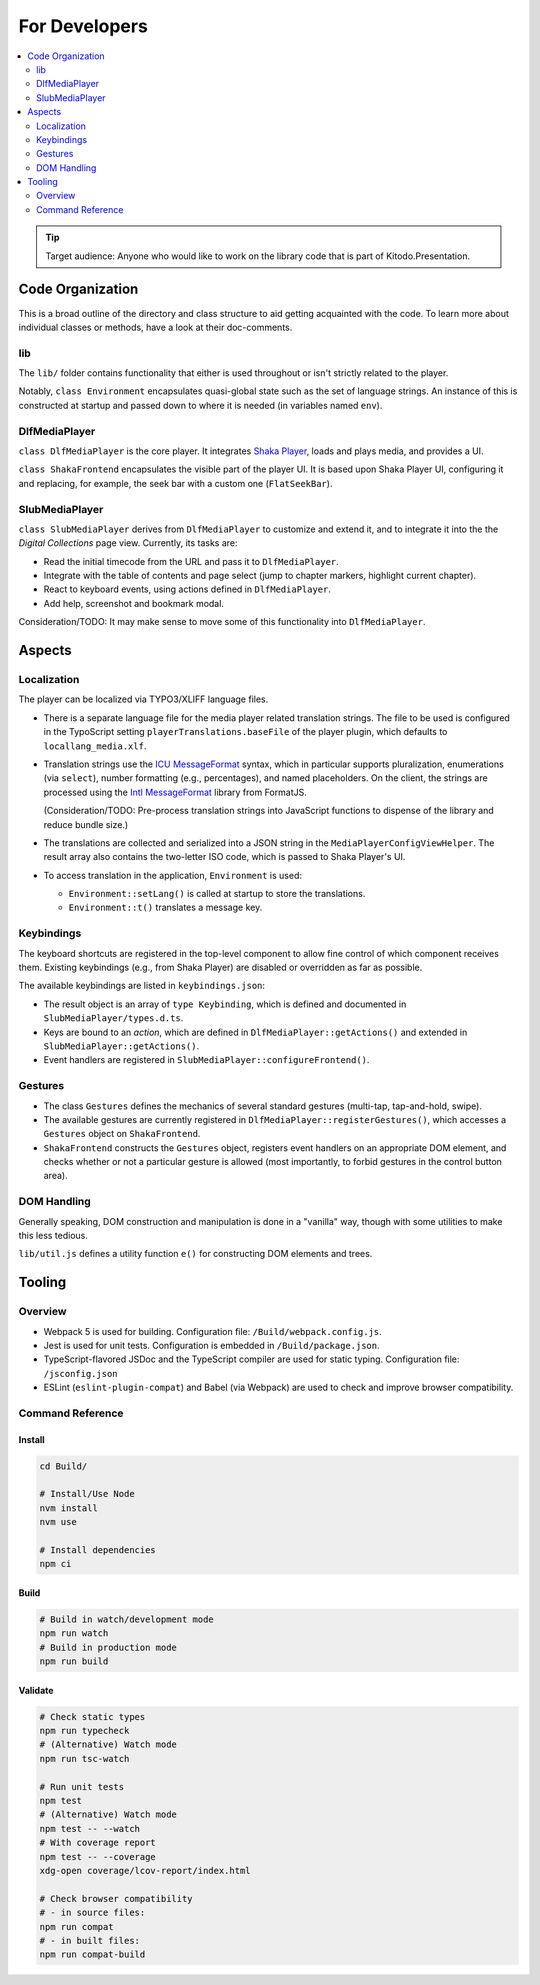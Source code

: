 ==============
For Developers
==============

.. contents::
   :local:
   :depth: 2

.. tip::

   Target audience: Anyone who would like to work on the library code that is part of Kitodo.Presentation.

Code Organization
=================

This is a broad outline of the directory and class structure to aid getting acquainted with the code.
To learn more about individual classes or methods, have a look at their doc-comments.

lib
---

The ``lib/`` folder contains functionality that either is used throughout or isn't strictly related to the player.

Notably, ``class Environment`` encapsulates quasi-global state such as the set of language strings.
An instance of this is constructed at startup and passed down to where it is needed (in variables named ``env``).

DlfMediaPlayer
--------------

``class DlfMediaPlayer`` is the core player. It integrates `Shaka Player <https://github.com/shaka-project/shaka-player>`__, loads and plays media, and provides a UI.

``class ShakaFrontend`` encapsulates the visible part of the player UI. It is based upon Shaka Player UI, configuring it and replacing, for example, the seek bar with a custom one (``FlatSeekBar``).

SlubMediaPlayer
---------------

``class SlubMediaPlayer`` derives from ``DlfMediaPlayer`` to customize and extend it, and to integrate it into the the *Digital Collections* page view.
Currently, its tasks are:

*  Read the initial timecode from the URL and pass it to ``DlfMediaPlayer``.
*  Integrate with the table of contents and page select (jump to chapter markers, highlight current chapter).
*  React to keyboard events, using actions defined in ``DlfMediaPlayer``.
*  Add help, screenshot and bookmark modal.

Consideration/TODO: It may make sense to move some of this functionality into ``DlfMediaPlayer``.

Aspects
=======

Localization
------------

The player can be localized via TYPO3/XLIFF language files.

*  There is a separate language file for the media player related translation strings.
   The file to be used is configured in the TypoScript setting ``playerTranslations.baseFile`` of the player plugin, which defaults to ``locallang_media.xlf``.

*  Translation strings use the `ICU MessageFormat <https://unicode-org.github.io/icu/userguide/format_parse/>`__ syntax,
   which in particular supports pluralization, enumerations (via ``select``), number formatting (e.g., percentages), and named placeholders.
   On the client, the strings are processed using the `Intl MessageFormat <https://www.npmjs.com/package/intl-messageformat>`__ library from FormatJS.

   (Consideration/TODO: Pre-process translation strings into JavaScript functions to dispense of the library and reduce bundle size.)

*  The translations are collected and serialized into a JSON string in the ``MediaPlayerConfigViewHelper``.
   The result array also contains the two-letter ISO code, which is passed to Shaka Player's UI.

*  To access translation in the application, ``Environment`` is used:

   * ``Environment::setLang()`` is called at startup to store the translations.
   * ``Environment::t()`` translates a message key.

Keybindings
-----------

The keyboard shortcuts are registered in the top-level component to allow fine control of which component receives them.
Existing keybindings (e.g., from Shaka Player) are disabled or overridden as far as possible.

The available keybindings are listed in ``keybindings.json``:

*  The result object is an array of ``type Keybinding``, which is defined and documented in ``SlubMediaPlayer/types.d.ts``.
*  Keys are bound to an *action*, which are defined in ``DlfMediaPlayer::getActions()`` and extended in ``SlubMediaPlayer::getActions()``.
*  Event handlers are registered in ``SlubMediaPlayer::configureFrontend()``.

Gestures
--------

*  The class ``Gestures`` defines the mechanics of several standard gestures (multi-tap, tap-and-hold, swipe).
*  The available gestures are currently registered in ``DlfMediaPlayer::registerGestures()``, which accesses a ``Gestures`` object on ``ShakaFrontend``.
*  ``ShakaFrontend`` constructs the ``Gestures`` object, registers event handlers on an appropriate DOM element, and checks whether or not a particular gesture is allowed (most importantly, to forbid gestures in the control button area).

DOM Handling
------------

Generally speaking, DOM construction and manipulation is done in a "vanilla" way,
though with some utilities to make this less tedious.

``lib/util.js`` defines a utility function ``e()`` for constructing DOM elements and trees.

Tooling
=======

Overview
--------

*  Webpack 5 is used for building.
   Configuration file: ``/Build/webpack.config.js``.
*  Jest is used for unit tests.
   Configuration is embedded in ``/Build/package.json``.
*  TypeScript-flavored JSDoc and the TypeScript compiler are used for static typing.
   Configuration file: ``/jsconfig.json``
*  ESLint (``eslint-plugin-compat``) and Babel (via Webpack) are used to check and improve browser compatibility.

Command Reference
-----------------

Install
~~~~~~~

.. code-block:: shell

   cd Build/

   # Install/Use Node
   nvm install
   nvm use

   # Install dependencies
   npm ci

Build
~~~~~

.. code-block:: shell

   # Build in watch/development mode
   npm run watch
   # Build in production mode
   npm run build

Validate
~~~~~~~~

.. code-block:: shell

   # Check static types
   npm run typecheck
   # (Alternative) Watch mode
   npm run tsc-watch

   # Run unit tests
   npm test
   # (Alternative) Watch mode
   npm test -- --watch
   # With coverage report
   npm test -- --coverage
   xdg-open coverage/lcov-report/index.html

   # Check browser compatibility
   # - in source files:
   npm run compat
   # - in built files:
   npm run compat-build
